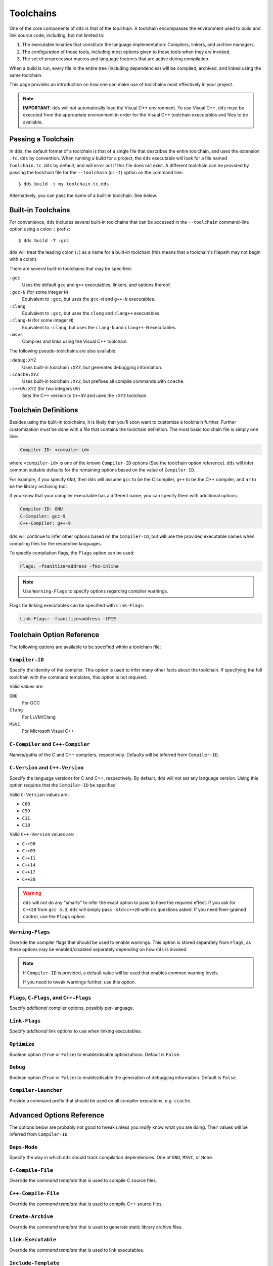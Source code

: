 .. highlight:: yaml

Toolchains
##########

One of the core components of ``dds`` is that of the *toolchain*. A toolchain
encompasses the environment used to build and link source code, including, but
not limited to:

#. The executable binaries that constitute the language implementation:
   Compilers, linkers, and archive managers.
#. The configuration of those tools, including most options given to those
   tools when they are invoked.
#. The set of preprocessor macros and language features that are active during
   compilation.

When a build is run, every file in the entire tree (including dependencies)
will be compiled, archived, and linked using the same toolchain.

This page provides an introduction on how one can make use of toolchains most
effectively in your project.

.. note::
    **IMPORTANT**: ``dds`` will *not* automatically load the Visual C++
    environment. To use Visual C++, ``dds`` must be executed from the
    appropriate environment in order for the Visual C++ toolchain executables
    and files to be available.


Passing a Toolchain
*******************

In ``dds``, the default format of a toolchain is that of a single file that
describes the entire toolchain, and uses the extension ``.tc.dds`` by
convention. When running a build for a project, the ``dds`` executable will
look for a file named ``toolchain.tc.dds`` by default, and will error out if
this file does not exist. A different toolchain can be provided by passing the
toolchain file for the ``--toolchain`` (or ``-t``) option on the command line::

    $ dds build -t my-toolchain.tc.dds

Alternatively, you can pass the name of a built-in toolchain. See below.


Built-in Toolchains
*******************

For convenience, ``dds`` includes several built-in toolchains that can be
accessed in the ``--toolchain`` command-line option using a colon ``:``
prefix::

    $ dds build -T :gcc

``dds`` will treat the leading colon (``:``) as a name for a built-in
toolchain (this means that a toolchain's filepath may not begin with a colon).

There are several built-in toolchains that may be specified:

``:gcc``
    Uses the default ``gcc`` and ``g++`` executables, linkers, and options
    thereof.

``:gcc-N`` (for some integer ``N``)
    Equivalent to ``:gcc``, but uses the ``gcc-N`` and ``g++-N`` executables.

``:clang``
    Equivalent to ``:gcc``, but uses the ``clang`` and ``clang++`` executables.

``:clang-N`` (for some integer ``N``)
    Equivalent to ``:clang``, but uses the ``clang-N`` and ``clang++-N``
    executables.

``:msvc``
    Compiles and links using the Visual C++ toolchain.

The following pseudo-toolchains are also available:

``:debug:XYZ``
    Uses built-in toolchain ``:XYZ``, but generates debugging information.

``:ccache:XYZ``
    Uses built-in toolchain ``:XYZ``, but prefixes all compile commands with
    ``ccache``.

``:c++UV:XYZ`` (for two integers ``UV``)
    Sets the C++ version to ``C++UV`` and uses the ``:XYZ`` toolchain.


Toolchain Definitions
*********************

Besides using the built-in toolchains, it is likely that you'll soon want to
customize a toolchain further. Further customization must be done with a
file that contains the toolchain definition. The most basic toolchain file is
simply one line:

.. code-block::

    Compiler-ID: <compiler-id>

where ``<compiler-id>`` is one of the known ``Compiler-ID`` options (See the
toolchain option reference). ``dds`` will infer common suitable defaults for
the remaining options based on the value of ``Compiler-ID``.

For example, if you specify ``GNU``, then ``dds`` will assume ``gcc`` to be the
C compiler, ``g++`` to be the C++ compiler, and ``ar`` to be the library
archiving tool.

If you know that your compiler executable has a different name, you can
specify them with additional options:

.. code-block::

    Compiler-ID: GNU
    C-Compiler: gcc-9
    C++-Compiler: g++-9

``dds`` will continue to infer other options based on the ``Compiler-ID``, but
will use the provided executable names when compiling files for the respective
languages.

To specify compilation flags, the ``Flags`` option can be used:

.. code-block::

    Flags: -fsanitize=address -fno-inline

.. note::
    Use ``Warning-Flags`` to specify options regarding compiler warnings.

Flags for linking executables can be specified with ``Link-Flags``:

.. code-block::

    Link-Flags: -fsanitize=address -fPIE


Toolchain Option Reference
**************************

The following options are available to be specified within a toolchain file:


``Compiler-ID``
---------------

Specify the identity of the compiler. This option is used to infer many other
facts about the toolchain. If specifying the full toolchain with the command
templates, this option is not required.

Valid values are:

``GNU``
    For GCC

``Clang``
    For LLVM/Clang

``MSVC``
    For Microsoft Visual C++


``C-Compiler`` and ``C++-Compiler``
-----------------------------------

Names/paths of the C and C++ compilers, respectively. Defaults will be inferred
from ``Compiler-ID``.


``C-Version`` and ``C++-Version``
---------------------------------

Specify the language versions for C and C++, respectively. By default, ``dds``
will not set any language version. Using this option requires that the
``Compiler-ID`` be specified

Valid ``C-Version`` values are:

- ``C89``
- ``C99``
- ``C11``
- ``C18``

Valid ``C++-Version`` values are:

- ``C++98``
- ``C++03``
- ``C++11``
- ``C++14``
- ``C++17``
- ``C++20``

.. warning::
    ``dds`` will not do any "smarts" to infer the exact option to pass to have
    the required effect. If you ask for ``C++20`` from ``gcc 5.3``, ``dds``
    will simply pass ``-std=c++20`` with no questions asked. If you need
    finer-grained control, use the ``Flags`` option.


``Warning-Flags``
-----------------

Override the compiler flags that should be used to enable warnings. This option
is stored separately from ``Flags``, as these options may be enabled/disabled
separately depending on how ``dds`` is invoked.

.. note::
    If ``Compiler-ID`` is provided, a default value will be used that enables
    common warning levels.

    If you need to tweak warnings further, use this option.


``Flags``, ``C-Flags``, and ``C++-Flags``
-----------------------------------------

Specify *additional* compiler options, possibly per-language.


``Link-Flags``
--------------

Specify *additional* link options to use when linking executables.


``Optimize``
------------

Boolean option (``True`` or ``False``) to enable/disable optimizations. Default
is ``False``.


``Debug``
---------

Boolean option (``True`` or ``False``) to enable/disable the generation of
debugging information. Default is ``False``.


``Compiler-Launcher``
---------------------

Provide a command prefix that should be used on all compiler executions.
e.g. ``ccache``.


Advanced Options Reference
**************************

The options below are probably not good to tweak unless you *really* know what
you are doing. Their values will be inferred from ``Compiler-ID``.


``Deps-Mode``
-------------

Specify the way in which ``dds`` should track compilation dependencies. One
of ``GNU``, ``MSVC``, or ``None``.


``C-Compile-File``
------------------

Override the *command template* that is used to compile C source files.


``C++-Compile-File``
--------------------

Override the *command template* that is used to compile C++ source files.


``Create-Archive``
------------------

Override the *command template* that is used to generate static library archive
files.


``Link-Executable``
-------------------

Override the *command template* that is used to link executables.


``Include-Template``
--------------------

Override the *command template* for the flags to specify a header search path.


``External-Include-Template``
-----------------------------

Override the *command template* for the flags to specify a header search path
of an external library.


``Define-Template``
-------------------

Override the *command template* for the flags to set a preprocessor definition.

